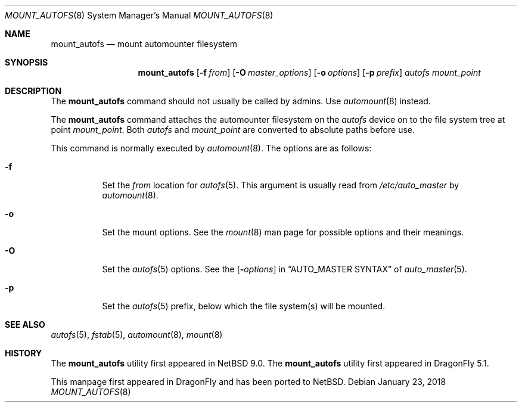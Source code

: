 .\" $NetBSD: mount_autofs.8,v 1.5 2018/01/23 14:58:46 wiz Exp $
.\"
.\" Copyright (c) 2018 The DragonFly Project
.\" All rights reserved.
.\"
.\" Redistribution and use in source and binary forms, with or without
.\" modification, are permitted provided that the following conditions
.\" are met:
.\" 1. Redistributions of source code must retain the above copyright
.\"    notice, this list of conditions and the following disclaimer.
.\" 2. Redistributions in binary form must reproduce the above copyright
.\"    notice, this list of conditions and the following disclaimer in the
.\"    documentation and/or other materials provided with the distribution.
.\"
.\" THIS SOFTWARE IS PROVIDED BY THE AUTHORS AND CONTRIBUTORS ``AS IS'' AND
.\" ANY EXPRESS OR IMPLIED WARRANTIES, INCLUDING, BUT NOT LIMITED TO, THE
.\" IMPLIED WARRANTIES OF MERCHANTABILITY AND FITNESS FOR A PARTICULAR PURPOSE
.\" ARE DISCLAIMED.  IN NO EVENT SHALL THE AUTHORS OR CONTRIBUTORS BE LIABLE
.\" FOR ANY DIRECT, INDIRECT, INCIDENTAL, SPECIAL, EXEMPLARY, OR CONSEQUENTIAL
.\" DAMAGES (INCLUDING, BUT NOT LIMITED TO, PROCUREMENT OF SUBSTITUTE GOODS
.\" OR SERVICES; LOSS OF USE, DATA, OR PROFITS; OR BUSINESS INTERRUPTION)
.\" HOWEVER CAUSED AND ON ANY THEORY OF LIABILITY, WHETHER IN CONTRACT, STRICT
.\" LIABILITY, OR TORT (INCLUDING NEGLIGENCE OR OTHERWISE) ARISING IN ANY WAY
.\" OUT OF THE USE OF THIS SOFTWARE, EVEN IF ADVISED OF THE POSSIBILITY OF
.\" SUCH DAMAGE.
.\"
.Dd January 23, 2018
.Dt MOUNT_AUTOFS 8
.Os
.Sh NAME
.Nm mount_autofs
.Nd mount automounter filesystem
.Sh SYNOPSIS
.Nm
.Op Fl f Ar from
.Op Fl O Ar master_options
.Op Fl o Ar options
.Op Fl p Ar prefix
.Ar autofs
.Ar mount_point
.Sh DESCRIPTION
The
.Nm
command should not usually be called by admins.
Use
.Xr automount 8
instead.
.Pp
The
.Nm
command attaches the automounter filesystem on the
.Ar autofs
device on to the file system tree at point
.Ar mount_point .
Both
.Ar autofs
and
.Ar mount_point
are converted to absolute paths before use.
.Pp
This command is normally executed by
.Xr automount 8 .
The options are as follows:
.Bl -tag -width Ds
.It Fl f
Set the
.Ar from
location for
.Xr autofs 5 .
This argument is usually read from
.Pa /etc/auto_master
by
.Xr automount 8 .
.It Fl o
Set the mount options.
See the
.Xr mount 8
man page for possible options and their meanings.
.It Fl O
Set the
.Xr autofs 5
options.
See the
.Op Fl Ar options
in
.Sx AUTO_MASTER SYNTAX
of
.Xr auto_master 5 .
.It Fl p
Set the
.Xr autofs 5
prefix, below which the file system(s) will be mounted.
.El
.Sh SEE ALSO
.Xr autofs 5 ,
.Xr fstab 5 ,
.Xr automount 8 ,
.Xr mount 8
.Sh HISTORY
The
.Nm
utility first appeared in
.Nx 9.0 .
The
.Nm
utility first appeared in
.Dx 5.1 .
.Pp
This manpage first appeared in
.Dx
and has been ported to
.Nx .
